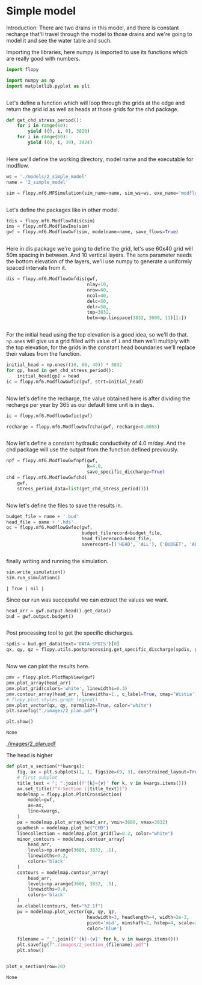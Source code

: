 * Simple model

Introduction: There are two drains in this model, and there is constant recharge that'll travel through the model to those drains and we're going to model it and see the water table and such.


Importing the libraries, here numpy is imported to use its functions which are really good with numbers.
#+BEGIN_SRC python
import flopy

import numpy as np
import matplotlib.pyplot as plt
#+END_SRC

#+RESULTS[3faecfa5e89c46477935de64d3403ef2ebf86c3b]:
#+begin_src text
#+end_src


Let's define a function which will loop through the grids at the edge and return the grid id as well as heads at those grids for the chd package.

#+BEGIN_SRC python
def get_chd_stress_period():
    for i in range(60):
        yield ((0, i, 0), 3820)
    for i in range(60):
        yield ((0, i, 39), 3824)
#+END_SRC

#+RESULTS[1b2b2e41a65a82f9701808b15a6910e2357fe29b]:
#+begin_src text
#+end_src


Here we'll define the working directory, model name and the executable for modflow.

#+BEGIN_SRC python
ws = './models/2_simple_model'
name = '2_simple_model'

sim = flopy.mf6.MFSimulation(sim_name=name, sim_ws=ws, exe_name='modflow-mf6')
#+END_SRC

#+RESULTS[1b14a4fbe22b8abe4917212eaca61d110c6106e7]:
#+begin_src text
#+end_src


Let's define the packages like in other model.
#+BEGIN_SRC python
tdis = flopy.mf6.ModflowTdis(sim)
ims = flopy.mf6.ModflowIms(sim)
gwf = flopy.mf6.ModflowGwf(sim, modelname=name, save_flows=True)
#+END_SRC

#+RESULTS[59ef8bc55b6ec4822ef3415e34b39eb11017f76e]:
#+begin_src text
#+end_src

Here in dis package we're going to define the grid, let's use 60x40 grid will 50m spacing in between. And 10 vertical layers. The ~botm~ parameter needs the bottom elevation of the layers, we'll use numpy to generate a uniformly spaced intervals from it.
#+BEGIN_SRC python
dis = flopy.mf6.ModflowGwfdis(gwf,
                              nlay=10,
                              nrow=60,
                              ncol=40,
                              delc=50,
                              delr=50,
                              top=3832,
                              botm=np.linspace(3832, 3600, 11)[1:])
#+END_SRC

#+RESULTS[99691f721133bc97c7684d873ffb9c9455cf6303]:
#+begin_src text
#+end_src

For the initial head using the top elevation is a good idea, so we'll do that. ~np.ones~ will give us a grid filled with value of ~1~ and then we'll multiply with the top elevation, for the grids in the constant head boundaries we'll replace their values from the function.

#+BEGIN_SRC python
initial_head = np.ones((10, 60, 40)) * 3832
for gp, head in get_chd_stress_period():
    initial_head[gp] = head
ic = flopy.mf6.ModflowGwfic(gwf, strt=initial_head)
#+END_SRC

#+RESULTS[98d1cc57da72869b40ec53f96a61f65facc65cc1]:
#+begin_src text
#+end_src

Now let's define the recharge, the value obtained here is after dividing the recharge per year by 365 as our default time unit is in days.

#+BEGIN_SRC python
ic = flopy.mf6.ModflowGwfic(gwf)

recharge = flopy.mf6.ModflowGwfrcha(gwf, recharge=0.0055)
#+END_SRC

#+RESULTS[c029608ab5f1aca1c69651974be931d890d0850d]:
#+begin_src text
#+end_src

Now let's define a constant hydraulic conductivity of 4.0 m/day. And the chd package will use the output from the function defined previously.

#+BEGIN_SRC python
npf = flopy.mf6.ModflowGwfnpf(gwf,
                              k=4.0,
                              save_specific_discharge=True)
chd = flopy.mf6.ModflowGwfchd(
    gwf,
    stress_period_data=list(get_chd_stress_period()))
#+END_SRC

#+RESULTS[d5abf4ff40b69ceb40f3a67325b68b784aebb257]:
#+begin_src text
#+end_src

Now let's define the files to save the results in.

#+BEGIN_SRC python
budget_file = name + '.bud'
head_file = name + '.hds'
oc = flopy.mf6.ModflowGwfoc(gwf,
                            budget_filerecord=budget_file,
                            head_filerecord=head_file,
                            saverecord=[('HEAD', 'ALL'), ('BUDGET', 'ALL')])
#+END_SRC

#+RESULTS[ebe344c02f023b4702ca3f62d4476a384d468ab3]:
#+begin_src text
#+end_src

finally writing and running the simulation.

#+BEGIN_SRC python
sim.write_simulation()
sim.run_simulation()
#+END_SRC

#+RESULTS[d5efa5c41041b6f0c35d1df0663296722ca2915e]:
#+begin_src text
| True | nil |
#+end_src

Since our run was successful we can extract the values we want.
#+BEGIN_SRC python
head_arr = gwf.output.head().get_data()
bud = gwf.output.budget()
#+END_SRC

#+RESULTS[283d8dc09183b5bbf4b82789826de7d33ccb2887]:
#+begin_src text
#+end_src

Post processing tool to get the specific discharges.

#+BEGIN_SRC python
spdis = bud.get_data(text='DATA-SPDIS')[0]
qx, qy, qz = flopy.utils.postprocessing.get_specific_discharge(spdis, gwf)
#+END_SRC

#+RESULTS[7139ece9c081b80fd8fc0a4ae79b3d38f02e86a4]:
#+begin_src text
#+end_src

Now we can plot the results here.

#+BEGIN_SRC python
pmv = flopy.plot.PlotMapView(gwf)
pmv.plot_array(head_arr)
pmv.plot_grid(colors='white', linewidths=0.3)
pmv.contour_array(head_arr, linewidths=1., c_label=True, cmap='Wistia')
# flopy.plot.styles.graph_legend()
pmv.plot_vector(qx, qy, normalize=True, color="white")
plt.savefig("./images/2_plan.pdf")

plt.show()
#+END_SRC

#+RESULTS[dccd84a1f34b9479ef7e41c10ce672e6b219b231]:
#+begin_src text
None
#+end_src

[[./images/2_plan.pdf]]

The head is higher 
#+BEGIN_SRC python
def plot_x_section(**kwargs):
    fig, ax = plt.subplots(1, 1, figsize=(9, 3), constrained_layout=True)
    # first subplot
    title_text = "; ".join((f'{k}={v}' for k, v in kwargs.items()))
    ax.set_title(f"X-Section ({title_text})")
    modelmap = flopy.plot.PlotCrossSection(
        model=gwf,
        ax=ax,
        line=kwargs,
    )
    pa = modelmap.plot_array(head_arr, vmin=3600, vmax=3832)
    quadmesh = modelmap.plot_bc("CHD")
    linecollection = modelmap.plot_grid(lw=0.2, color="white")
    minor_contours = modelmap.contour_array(
        head_arr,
        levels=np.arange(3600, 3832, .1),
        linewidths=0.2,
        colors='black'
    )
    contours = modelmap.contour_array(
        head_arr,
        levels=np.arange(3600, 3832, .5),
        linewidths=0.8,
        colors='black'
    )
    ax.clabel(contours, fmt="%2.1f")
    pv = modelmap.plot_vector(qx, qy, qz,
                              headwidth=3, headlength=4, width=2e-3,
                              pivot='mid', minshaft=2, hstep=4, scale=2,
                              color='blue')

    filename = "_".join((f'{k}-{v}' for k, v in kwargs.items()))
    plt.savefig(f"./images/2_section_{filename}.pdf")
    plt.show()
#+END_SRC

#+RESULTS[0d351fe6733948388853f92d8d1bad6a05322ed6]:
#+begin_src text
#+end_src


#+BEGIN_SRC python
plot_x_section(row=20)
#+END_SRC

#+RESULTS[ff8dab6b02c78e57814d12356627b0a4dfda3f1d]:
#+begin_src text
None
#+end_src
